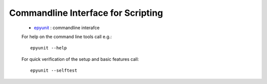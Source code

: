 
Commandline Interface for Scripting
###################################
 
  * `epyunit <epyunit_cli.html>`_ : commandline interafce

  For help on the command line tools call e.g.:: 

    epyunit --help

  For quick verification of the setup and basic features call:: 

    epyunit --selftest

